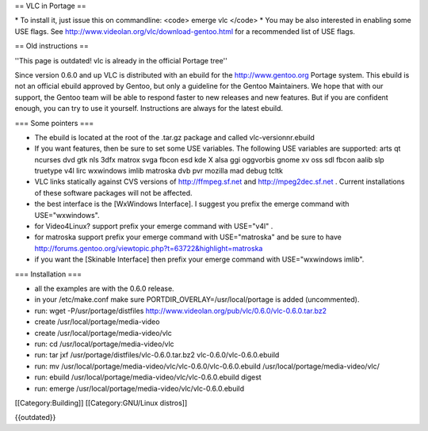 == VLC in Portage ==

\* To install it, just issue this on commandline: <code> emerge vlc
</code> \* You may be also interested in enabling some USE flags. See
http://www.videolan.org/vlc/download-gentoo.html for a recommended list
of USE flags.

== Old instructions ==

''This page is outdated! vlc is already in the official Portage tree''

Since version 0.6.0 and up VLC is distributed with an ebuild for the
http://www.gentoo.org Portage system. This ebuild is not an official
ebuild approved by Gentoo, but only a guideline for the Gentoo
Maintainers. We hope that with our support, the Gentoo team will be able
to respond faster to new releases and new features. But if you are
confident enough, you can try to use it yourself. Instructions are
always for the latest ebuild.

=== Some pointers ===

-  The ebuild is located at the root of the .tar.gz package and called
   vlc-versionnr.ebuild
-  If you want features, then be sure to set some USE variables. The
   following USE variables are supported: arts qt ncurses dvd gtk nls
   3dfx matrox svga fbcon esd kde X alsa ggi oggvorbis gnome xv oss sdl
   fbcon aalib slp truetype v4l lirc wxwindows imlib matroska dvb pvr
   mozilla mad debug tcltk
-  VLC links statically against CVS versions of http://ffmpeg.sf.net and
   http://mpeg2dec.sf.net . Current installations of these software
   packages will not be affected.
-  the best interface is the [WxWindows Interface]. I suggest you prefix
   the emerge command with USE="wxwindows".
-  for Video4Linux? support prefix your emerge command with USE="v4l" .
-  for matroska support prefix your emerge command with USE="matroska"
   and be sure to have
   http://forums.gentoo.org/viewtopic.php?t=63722&highlight=matroska
-  if you want the [Skinable Interface] then prefix your emerge command
   with USE="wxwindows imlib".

=== Installation ===

-  all the examples are with the 0.6.0 release.
-  in your /etc/make.conf make sure PORTDIR_OVERLAY=/usr/local/portage
   is added (uncommented).
-  run: wget -P/usr/portage/distfiles
   http://www.videolan.org/pub/vlc/0.6.0/vlc-0.6.0.tar.bz2
-  create /usr/local/portage/media-video
-  create /usr/local/portage/media-video/vlc
-  run: cd /usr/local/portage/media-video/vlc
-  run: tar jxf /usr/portage/distfiles/vlc-0.6.0.tar.bz2
   vlc-0.6.0/vlc-0.6.0.ebuild
-  run: mv /usr/local/portage/media-video/vlc/vlc-0.6.0/vlc-0.6.0.ebuild
   /usr/local/portage/media-video/vlc/
-  run: ebuild /usr/local/portage/media-video/vlc/vlc-0.6.0.ebuild
   digest
-  run: emerge /usr/local/portage/media-video/vlc/vlc-0.6.0.ebuild

[[Category:Building]] [[Category:GNU/Linux distros]]

{{outdated}}
